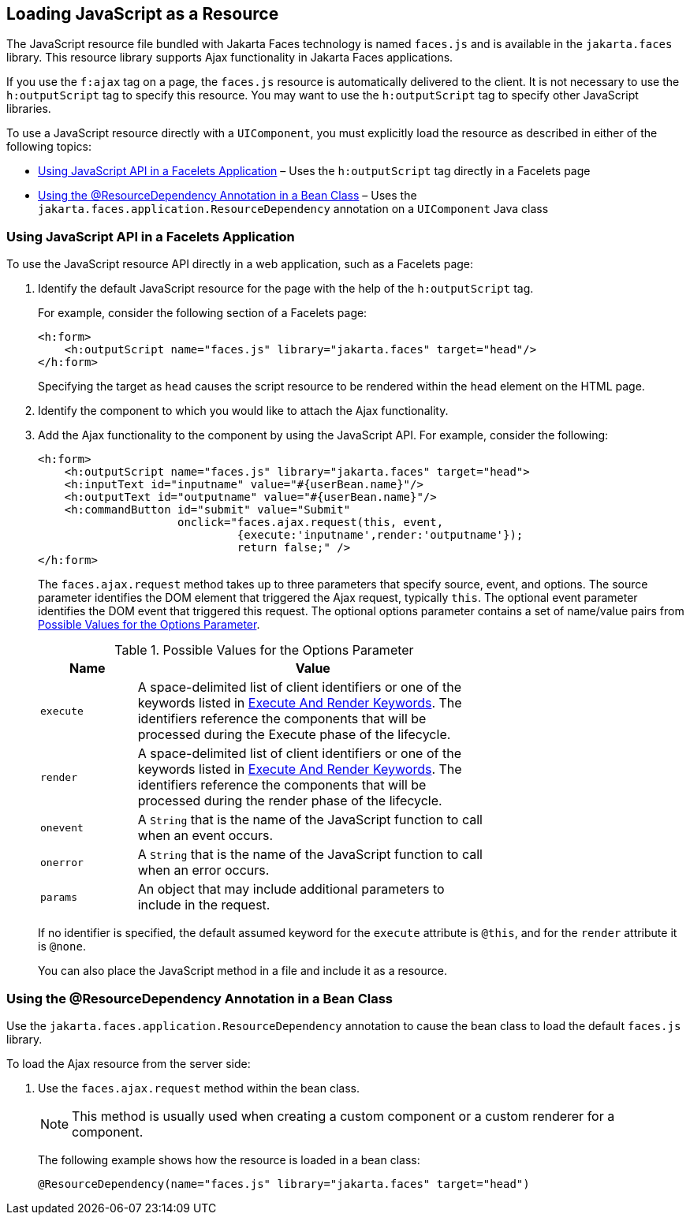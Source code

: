 == Loading JavaScript as a Resource

The JavaScript resource file bundled with Jakarta Faces technology is named `faces.js` and is available in the `jakarta.faces` library.
This resource library supports Ajax functionality in Jakarta Faces applications.

If you use the `f:ajax` tag on a page, the `faces.js` resource is automatically delivered to the client.
It is not necessary to use the `h:outputScript` tag to specify this resource.
You may want to use the `h:outputScript` tag to specify other JavaScript libraries.

To use a JavaScript resource directly with a `UIComponent`, you must explicitly load the resource as described in either of the following topics:

* <<_using_javascript_api_in_a_facelets_application>> – Uses the `h:outputScript` tag directly in a Facelets page

* <<_using_the_resourcedependency_annotation_in_a_bean_class>> – Uses the `jakarta.faces.application.ResourceDependency` annotation on a `UIComponent` Java class

=== Using JavaScript API in a Facelets Application

To use the JavaScript resource API directly in a web application, such as a Facelets page:

. Identify the default JavaScript resource for the page with the help of the `h:outputScript` tag.
+
For example, consider the following section of a Facelets page:
+
[source,xml]
----
<h:form>
    <h:outputScript name="faces.js" library="jakarta.faces" target="head"/>
</h:form>
----
+
Specifying the target as `head` causes the script resource to be rendered within the `head` element on the HTML page.

. Identify the component to which you would like to attach the Ajax functionality.

. Add the Ajax functionality to the component by using the JavaScript API.
For example, consider the following:
+
[source,xml]
----
<h:form>
    <h:outputScript name="faces.js" library="jakarta.faces" target="head">
    <h:inputText id="inputname" value="#{userBean.name}"/>
    <h:outputText id="outputname" value="#{userBean.name}"/>
    <h:commandButton id="submit" value="Submit"
                     onclick="faces.ajax.request(this, event,
                              {execute:'inputname',render:'outputname'});
                              return false;" />
</h:form>
----
+
The `faces.ajax.request` method takes up to three parameters that specify source, event, and options.
The source parameter identifies the DOM element that triggered the Ajax request, typically `this`.
The optional event parameter identifies the DOM event that triggered this request.
The optional options parameter contains a set of name/value pairs from <<_possible_values_for_the_options_parameter>>.
+
[[_possible_values_for_the_options_parameter]]
.Possible Values for the Options Parameter
[width="70%",cols="15%,55%"]
|===
|Name |Value

|`execute` |A space-delimited list of client identifiers or one of the keywords listed in xref:faces-ajax/faces-ajax.adoc#_execute_and_render_keywords[Execute And Render Keywords]. The identifiers reference the components that will be processed during the Execute phase of the lifecycle.

|`render` |A space-delimited list of client identifiers or one of the keywords listed in xref:faces-ajax/faces-ajax.adoc#_execute_and_render_keywords[Execute And Render Keywords]. The identifiers reference the components that will be processed during the render phase of the lifecycle.

|`onevent` |A `String` that is the name of the JavaScript function to call when an event occurs.

|`onerror` |A `String` that is the name of the JavaScript function to call when an error occurs.

|`params` |An object that may include additional parameters to include in the request.
|===
+
If no identifier is specified, the default assumed keyword for the `execute` attribute is `@this`, and for the `render` attribute it is `@none`.
+
You can also place the JavaScript method in a file and include it as a resource.

=== Using the @ResourceDependency Annotation in a Bean Class

Use the `jakarta.faces.application.ResourceDependency` annotation to cause the bean class to load the default `faces.js` library.

To load the Ajax resource from the server side:

. Use the `faces.ajax.request` method within the bean class.
+
[NOTE]
This method is usually used when creating a custom component or a custom renderer for a component.

+
The following example shows how the resource is loaded in a bean class:
+
[source,java]
----
@ResourceDependency(name="faces.js" library="jakarta.faces" target="head")
----
